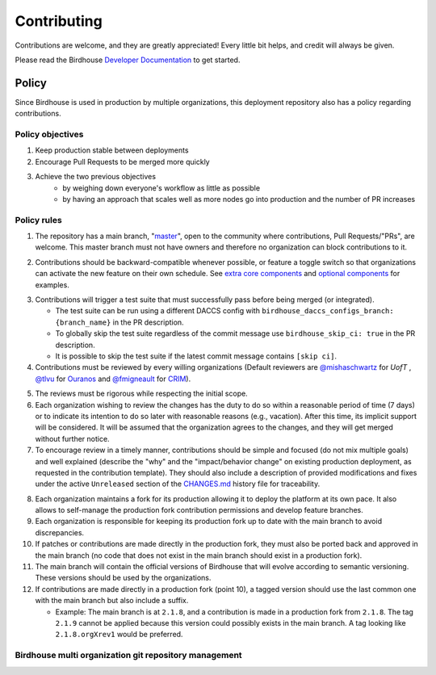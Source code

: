 Contributing
============

Contributions are welcome, and they are greatly appreciated! Every little bit helps, and credit will always be given.

Please read the Birdhouse `Developer Documentation`_ to get started.

.. _Developer Documentation: https://birdhouse-deploy.readthedocs.io/en/latest/

Policy
------

Since Birdhouse is used in production by multiple organizations, this deployment repository also has a policy regarding contributions.

Policy objectives
~~~~~~~~~~~~~~~~~

1. Keep production stable between deployments
2. Encourage Pull Requests to be merged more quickly
3. Achieve the two previous objectives
    * by weighing down everyone's workflow as little as possible
    * by having an approach that scales well as more nodes go into production and the number of PR increases

Policy rules
~~~~~~~~~~~~

1. The repository has a main branch, "`master`_", open to the community where contributions, Pull Requests/"PRs", are welcome.
   This master branch must not have owners and therefore no organization can block contributions to it.

.. _master: https://github.com/bird-house/birdhouse-deploy

2. Contributions should be backward-compatible whenever possible, or feature a toggle switch so that organizations
   can activate the new feature on their own schedule. See `extra core components`_ and `optional components`_ for
   examples.

.. _extra core components: https://github.com/bird-house/birdhouse-deploy/blob/master/birdhouse/components/README.rst
.. _optional components: https://github.com/bird-house/birdhouse-deploy/blob/master/birdhouse/optional-components/README.rst

3. Contributions will trigger a test suite that must successfully pass before being merged (or integrated).

   * The test suite can be run using a different DACCS config with ``birdhouse_daccs_configs_branch: {branch_name}`` in the PR description.
   * To globally skip the test suite regardless of the commit message use ``birdhouse_skip_ci: true`` in the PR description.
   * It is possible to skip the test suite if the latest commit message contains ``[skip ci]``.

4. Contributions must be reviewed by every willing organizations
   (Default reviewers are `@mishaschwartz`_ for `UofT` , `@tlvu`_ for `Ouranos`_ and `@fmigneault`_ for `CRIM`_).

.. _@mishaschwartz: https://github.com/mishaschwartz
.. _@tlvu: https://github.com/tlvu
.. _Ouranos: https://github.com/Ouranosinc
.. _@fmigneault: https://github.com/fmigneault
.. _CRIM: https://github.com/crim-ca

5. The reviews must be rigorous while respecting the initial scope.

6. Each organization wishing to review the changes has the duty to do so within a reasonable period of time (7 days)
   or to indicate its intention to do so later with reasonable reasons (e.g., vacation). After this time, its implicit
   support will be considered. It will be assumed that the organization agrees to the changes, and they will get merged
   without further notice.

7. To encourage review in a timely manner, contributions should be simple and focused (do not mix multiple goals) and
   well explained (describe the "why" and the "impact/behavior change" on existing production deployment, as requested
   in the contribution template).
   They should also include a description of provided modifications and fixes under the active ``Unreleased`` section
   of the `CHANGES.md`_ history file for traceability.

.. _CHANGES.md: https://github.com/bird-house/birdhouse-deploy/blob/master/CHANGES.md

8. Each organization maintains a fork for its production allowing it to deploy the platform at its own pace.
   It also allows to self-manage the production fork contribution permissions and develop feature branches.

9. Each organization is responsible for keeping its production fork up to date with the main branch to avoid
   discrepancies.

10. If patches or contributions are made directly in the production fork, they must also be ported back and approved in
    the main branch (no code that does not exist in the main branch should exist in a production fork).

11. The main branch will contain the official versions of Birdhouse that will evolve according to semantic versioning.
    These versions should be used by the organizations.

12. If contributions are made directly in a production fork (point 10), a tagged version should use the last common one
    with the main branch but also include a suffix.

    * Example: The main branch is at ``2.1.8``, and a contribution is made in a production fork from ``2.1.8``.
      The tag ``2.1.9`` cannot be applied because this version could possibly exists in the main branch.
      A tag looking like ``2.1.8.orgXrev1`` would be preferred.

Birdhouse multi organization git repository management
~~~~~~~~~~~~~~~~~~~~~~~~~~~~~~~~~~~~~~~~~~~~~~~~~~~~~~

.. image:: https://raw.githubusercontent.com/bird-house/birdhouse-deploy/master/docs/source/images/multi_organizations_management.jpg
  :alt: Birdhouse multi organization git repository management
